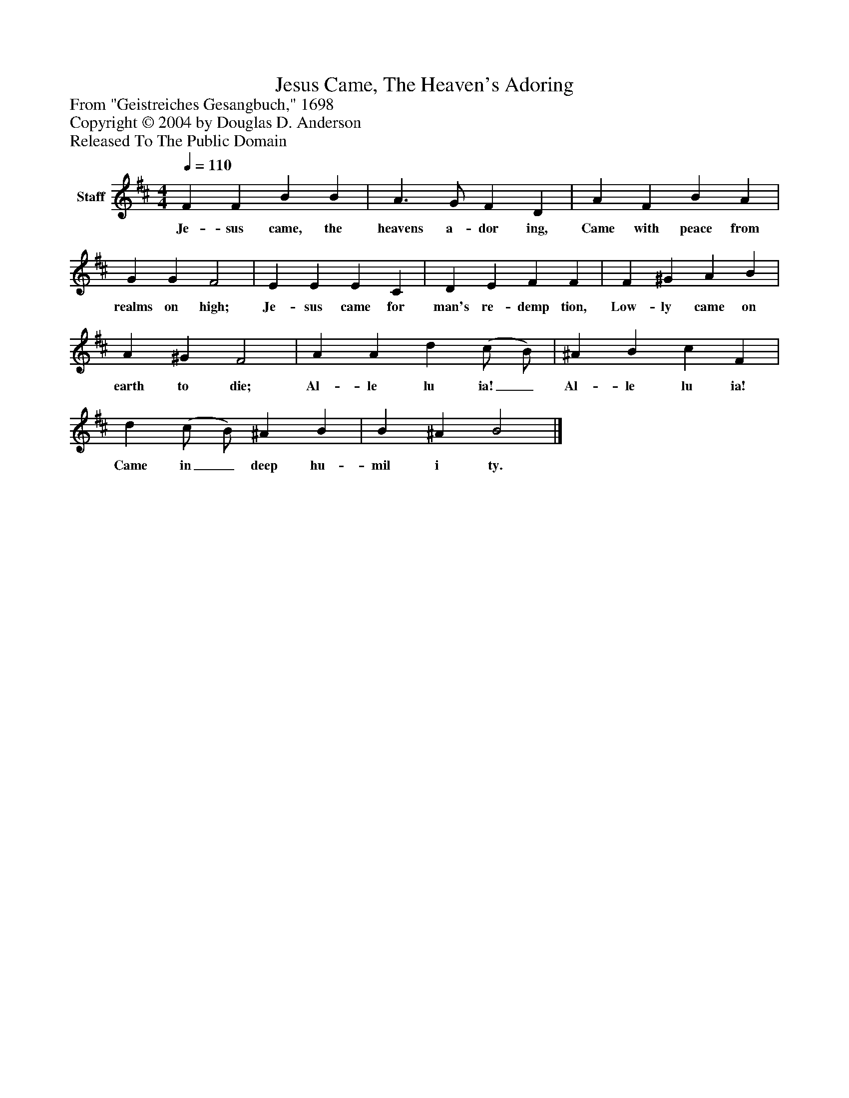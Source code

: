 %%abc-creator mxml2abc 1.4
%%abc-version 2.0
%%continueall true
%%titletrim true
%%titleformat A-1 T C1, Z-1, S-1
X: 0
T: Jesus Came, The Heaven's Adoring
Z: From "Geistreiches Gesangbuch," 1698
Z: Copyright © 2004 by Douglas D. Anderson
Z: Released To The Public Domain
L: 1/4
M: 4/4
Q: 1/4=110
V: P1 name="Staff"
%%MIDI program 1 19
K: D
[V: P1]  F F B B | A3/ G/ F D | A F B A | G G F2 | E E E C | D E F F | F ^G A B | A ^G F2 | A A d (c/ B/) | ^A B c F | d (c/ B/) ^A B | B ^A B2|]
w: Je- sus came, the heavens a- dor ing, Came with peace from realms on high; Je- sus came for man's re- demp tion, Low- ly came on earth to die; Al- le lu ia!_ Al- le lu ia! Came in_ deep hu- mil i ty.

